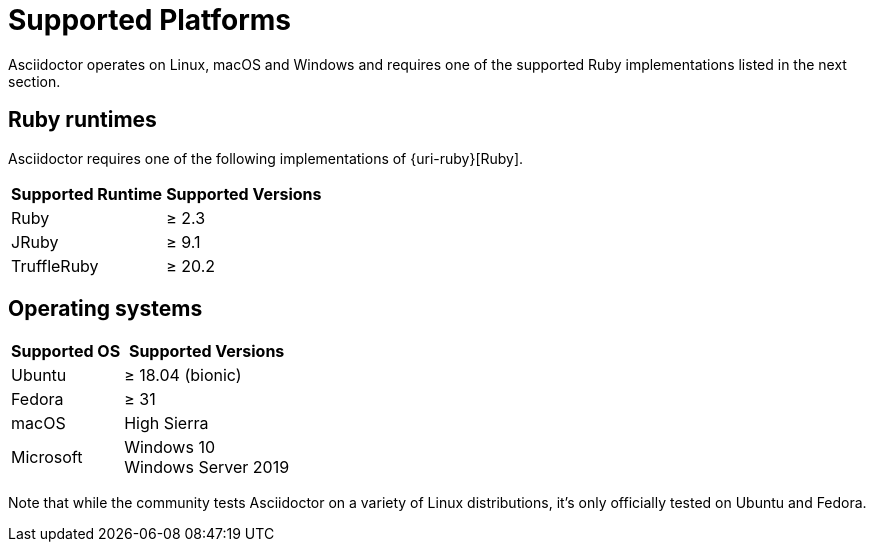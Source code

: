 = Supported Platforms

Asciidoctor operates on Linux, macOS and Windows and requires one of the supported Ruby implementations listed in the next section.

== Ruby runtimes

Asciidoctor requires one of the following implementations of {uri-ruby}[Ruby].

[%autowidth]
|===
|Supported Runtime |Supported Versions

|Ruby
|&#8805; 2.3

|JRuby
|&#8805; 9.1

|TruffleRuby
|&#8805; 20.2
|===

== Operating systems

[%autowidth]
|===
|Supported OS |Supported Versions

|Ubuntu
|&#8805; 18.04 (bionic)

|Fedora
|&#8805; 31

|macOS
|High Sierra

|Microsoft
|Windows 10 +
Windows Server 2019
|===

Note that while the community tests Asciidoctor on a variety of Linux distributions, it's only officially tested on Ubuntu and Fedora.
